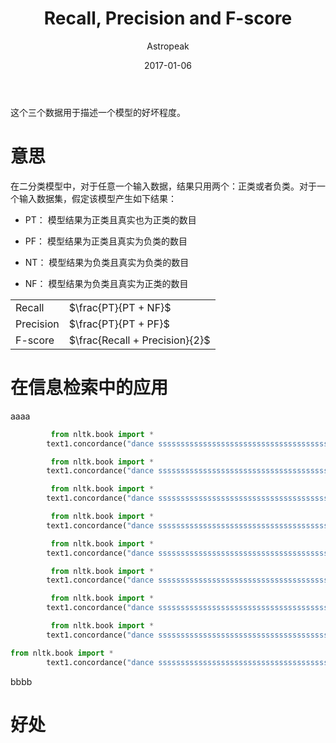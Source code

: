#+TITLE:       Recall, Precision and F-score
#+AUTHOR:      Astropeak
#+EMAIL:       astropeak@gmail.com
#+DATE:        2017-01-06
#+URI:         /blog/%y/%m/%d/recall-precision-fscore
#+KEYWORDS:    nlp, recall, precision, fscore
#+TAGS:        nlp
#+LANGUAGE:    en
#+OPTIONS:     H:3 num:nil toc:nil \n:nil ::t |:t ^:nil -:nil f:t *:t <:t
#+DESCRIPTION: 

这个三个数据用于描述一个模型的好坏程度。

* 意思
  在二分类模型中，对于任意一个输入数据，结果只用两个：正类或者负类。对于一个输入数据集，假定该模型产生如下结果：

  - PT： 模型结果为正类且真实也为正类的数目

  - PF： 模型结果为正类且真实为负类的数目
  - NT： 模型结果为负类且真实为负类的数目

  - NF： 模型结果为负类且真实为正类的数目


  | Recall    | $\frac{PT}{PT + NF}$           |
  | Precision | $\frac{PT}{PT + PF}$           |
  | F-score   | $\frac{Recall + Precision}{2}$ |

* 在信息检索中的应用
  aaaa
    #+begin_src python :results output
         from nltk.book import *
        text1.concordance("dance ssssssssssssssssssssssssssssssssssssssssssssss ssssssssssssssssssssssssssssss")

         from nltk.book import *
        text1.concordance("dance ssssssssssssssssssssssssssssssssssssssssssssss ssssssssssssssssssssssssssssss")

         from nltk.book import *
        text1.concordance("dance ssssssssssssssssssssssssssssssssssssssssssssss ssssssssssssssssssssssssssssss")

         from nltk.book import *
        text1.concordance("dance ssssssssssssssssssssssssssssssssssssssssssssss ssssssssssssssssssssssssssssss")

         from nltk.book import *
        text1.concordance("dance ssssssssssssssssssssssssssssssssssssssssssssss ssssssssssssssssssssssssssssss")

         from nltk.book import *
        text1.concordance("dance ssssssssssssssssssssssssssssssssssssssssssssss ssssssssssssssssssssssssssssss")

         from nltk.book import *
        text1.concordance("dance ssssssssssssssssssssssssssssssssssssssssssssss ssssssssssssssssssssssssssssss")

         from nltk.book import *
        text1.concordance("dance ssssssssssssssssssssssssssssssssssssssssssssss ssssssssssssssssssssssssssssss")

from nltk.book import *
        text1.concordance("dance ssssssssssssssssssssssssssssssssssssssssssssss ssssssssssssssssssssssssssssss")

    #+end_src
    bbbb
 
  
* 好处
